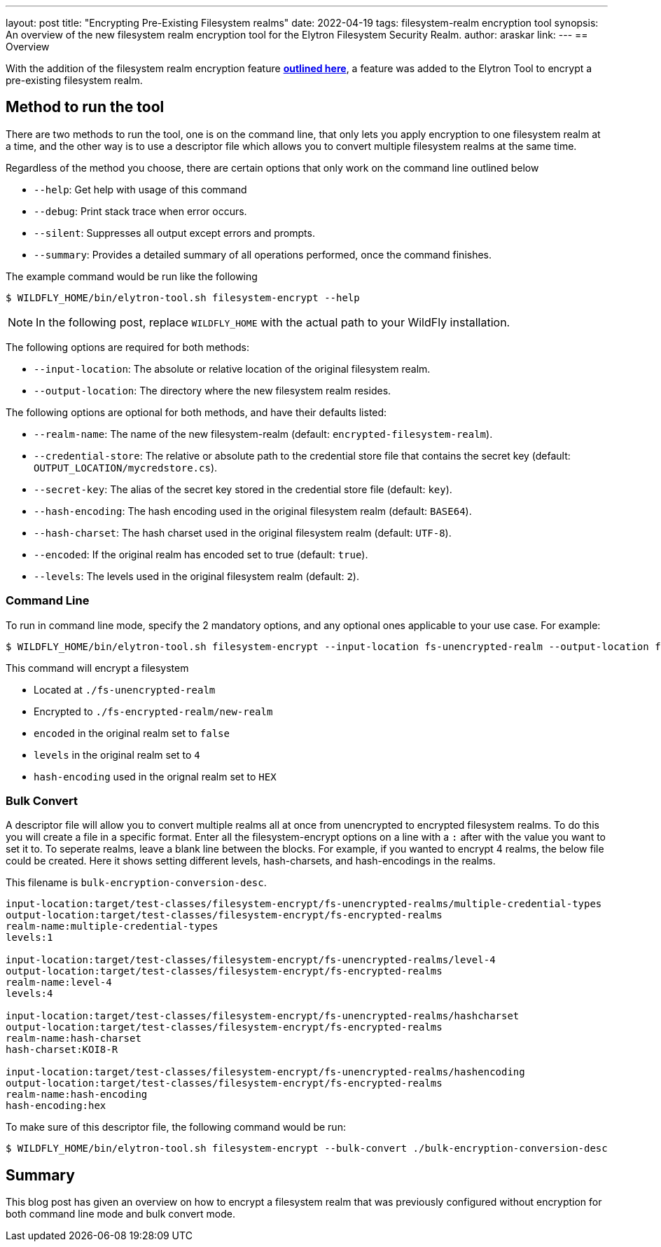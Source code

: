 ---
layout: post
title: "Encrypting Pre-Existing Filesystem realms"
date: 2022-04-19
tags: filesystem-realm encryption tool
synopsis: An overview of the new filesystem realm encryption tool for the Elytron Filesystem Security Realm.
author: araskar
link:
---
== Overview

With the addition of the filesystem realm encryption feature *https://wildfly-security.github.io/wildfly-elytron/blog/filesystem-encryption-integrity/[outlined here]*, a feature was added to the Elytron Tool to encrypt a pre-existing filesystem realm.

== Method to run the tool

There are two methods to run the tool, one is on the command line, that only lets you apply encryption to one filesystem realm at a time, and the other way is to use a descriptor file which allows you to convert multiple filesystem realms at the same time.

Regardless of the method you choose, there are certain options that only work on the command line outlined below

- ``--help``: Get help with usage of this command
- ``--debug``: Print stack trace when error occurs.
- ``--silent``: Suppresses all output except errors and prompts.
- ``--summary``: Provides a detailed summary of all operations performed, once the command finishes.

The example command would be run like the following
[source]
----
$ WILDFLY_HOME/bin/elytron-tool.sh filesystem-encrypt --help
----
NOTE: In the following post, replace ``WILDFLY_HOME`` with the actual path to your WildFly installation.

The following options are required for both methods:

- ``--input-location``: The absolute or relative location of the original filesystem realm.
- ``--output-location``: The directory where the new filesystem realm resides.

The following options are optional for both methods, and have their defaults listed:

- ``--realm-name``: The name of the new filesystem-realm (default: ``encrypted-filesystem-realm``).
- ``--credential-store``: The relative or absolute path to the credential store file that contains the secret key (default: ``OUTPUT_LOCATION/mycredstore.cs``).
- ``--secret-key``: The alias of the secret key stored in the credential store file (default: ``key``).
- ``--hash-encoding``: The hash encoding used in the original filesystem realm (default: ``BASE64``).
- ``--hash-charset``: The hash charset used in the original filesystem realm (default: ``UTF-8``).
- ``--encoded``: If the original realm has encoded set to true (default: ``true``).
- ``--levels``: The levels used in the original filesystem realm (default: ``2``).

=== Command Line
To run in command line mode, specify the 2 mandatory options, and any optional ones applicable to your use case. For example:

[source]
----
$ WILDFLY_HOME/bin/elytron-tool.sh filesystem-encrypt --input-location fs-unencrypted-realm --output-location fs-encrypted-realm --realm-name new-realm --encoded false --levels 4 --hash-encoding HEX
----
This command will encrypt a filesystem

- Located at ``./fs-unencrypted-realm``
- Encrypted to ``./fs-encrypted-realm/new-realm``
- ``encoded`` in the original realm set to ``false``
- ``levels`` in the original realm set to ``4``
- ``hash-encoding`` used in the orignal realm set to ``HEX``

=== Bulk Convert
A descriptor file will allow you to convert multiple realms all at once from unencrypted to encrypted filesystem realms.
To do this you will create a file in a specific format. Enter all the filesystem-encrypt options on a line with a ``:`` after with the value you want to set it to. To seperate realms, leave a blank line between the blocks.
For example, if you wanted to encrypt 4 realms, the below file could be created. Here it shows setting different levels, hash-charsets, and hash-encodings in the realms.

This filename is ``bulk-encryption-conversion-desc``.
[source]
----
input-location:target/test-classes/filesystem-encrypt/fs-unencrypted-realms/multiple-credential-types
output-location:target/test-classes/filesystem-encrypt/fs-encrypted-realms
realm-name:multiple-credential-types
levels:1

input-location:target/test-classes/filesystem-encrypt/fs-unencrypted-realms/level-4
output-location:target/test-classes/filesystem-encrypt/fs-encrypted-realms
realm-name:level-4
levels:4

input-location:target/test-classes/filesystem-encrypt/fs-unencrypted-realms/hashcharset
output-location:target/test-classes/filesystem-encrypt/fs-encrypted-realms
realm-name:hash-charset
hash-charset:KOI8-R

input-location:target/test-classes/filesystem-encrypt/fs-unencrypted-realms/hashencoding
output-location:target/test-classes/filesystem-encrypt/fs-encrypted-realms
realm-name:hash-encoding
hash-encoding:hex
----
To make sure of this descriptor file, the following command would be run:
[source]
----
$ WILDFLY_HOME/bin/elytron-tool.sh filesystem-encrypt --bulk-convert ./bulk-encryption-conversion-desc
----


== Summary
This blog post has given an overview on how to encrypt a filesystem realm that was previously configured without encryption for both command line mode and bulk convert mode.
